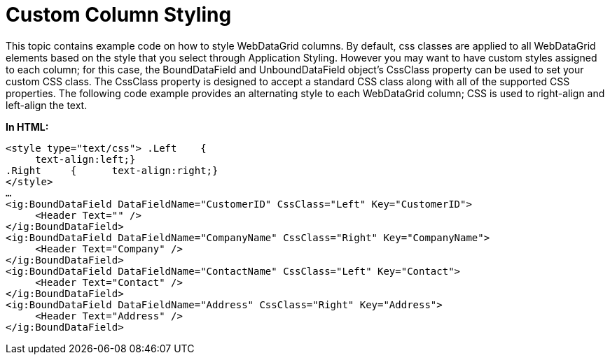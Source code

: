 ﻿////

|metadata|
{
    "name": "webdatagrid-custom-column-styling",
    "controlName": ["WebDataGrid"],
    "tags": ["Grids","Styling"],
    "guid": "027edd9d-7445-4ef8-b83c-e6086801f650",  
    "buildFlags": [],
    "createdOn": "2010-10-06T12:52:20.4610559Z"
}
|metadata|
////

= Custom Column Styling

This topic contains example code on how to style WebDataGrid columns. By default, css classes are applied to all WebDataGrid elements based on the style that you select through Application Styling. However you may want to have custom styles assigned to each column; for this case, the BoundDataField and UnboundDataField object’s CssClass property can be used to set your custom CSS class. The CssClass property is designed to accept a standard CSS class along with all of the supported CSS properties. The following code example provides an alternating style to each WebDataGrid column; CSS is used to right-align and left-align the text.

*In HTML:*

----
<style type="text/css"> .Left    {        
     text-align:left;} 
.Right     {      text-align:right;}
</style>
…
<ig:BoundDataField DataFieldName="CustomerID" CssClass="Left" Key="CustomerID">
     <Header Text="" />
</ig:BoundDataField>
<ig:BoundDataField DataFieldName="CompanyName" CssClass="Right" Key="CompanyName">
     <Header Text="Company" />
</ig:BoundDataField>
<ig:BoundDataField DataFieldName="ContactName" CssClass="Left" Key="Contact">
     <Header Text="Contact" />
</ig:BoundDataField>
<ig:BoundDataField DataFieldName="Address" CssClass="Right" Key="Address">
     <Header Text="Address" />
</ig:BoundDataField>
----